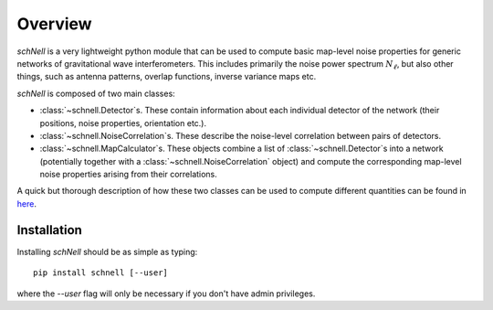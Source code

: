 Overview
========
`schNell` is a very lightweight python module that can be used to compute basic map-level noise properties for generic networks of gravitational wave interferometers. This includes primarily the noise power spectrum  :math:`N_{\ell}`, but also other things, such as antenna patterns, overlap functions, inverse variance maps etc.

`schNell` is composed of two main classes:

- :class:`~schnell.Detector`\s. These contain information about each individual detector of the network (their positions, noise properties, orientation etc.).
- :class:`~schnell.NoiseCorrelation`\s. These describe the noise-level correlation between pairs of detectors.
- :class:`~schnell.MapCalculator`\s. These objects combine a list of :class:`~schnell.Detector`\s into a network (potentially together with a :class:`~schnell.NoiseCorrelation` object) and compute the corresponding map-level noise properties arising from their correlations.

A quick but thorough description of how these two classes can be used to compute different quantities can be found in `here <https://github.com/damonge/schNell/blob/master/examples/Nell_example.ipynb>`_.


Installation
------------

Installing `schNell` should be as simple as typing::

  pip install schnell [--user]


where the `--user` flag will only be necessary if you don't have admin privileges.
